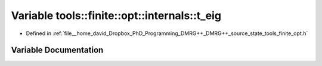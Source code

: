 .. _exhale_variable_namespacetools_1_1finite_1_1opt_1_1internals_1aa9deb22061716db29d06214ea8e191f2:

Variable tools::finite::opt::internals::t_eig
=============================================

- Defined in :ref:`file__home_david_Dropbox_PhD_Programming_DMRG++_DMRG++_source_state_tools_finite_opt.h`


Variable Documentation
----------------------


.. doxygenvariable:: tools::finite::opt::internals::t_eig
